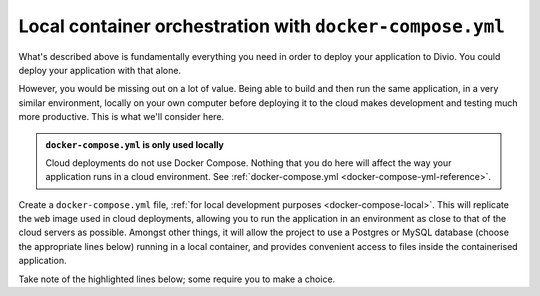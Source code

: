 Local container orchestration with ``docker-compose.yml``
---------------------------------------------------------------------

What's described above is fundamentally everything you need in order to deploy your application to Divio. You could
deploy your application with that alone.

However, you would be missing out on a lot of value. Being able to build and then run the same application, in a very
similar environment, locally on your own computer before deploying it to the cloud makes development and testing much
more productive. This is what we'll consider here.

..  admonition:: ``docker-compose.yml`` is **only** used locally

    Cloud deployments do not use Docker Compose. Nothing that you do here will affect the way your application runs
    in a cloud environment. See :ref:`docker-compose.yml <docker-compose-yml-reference>`.

Create a ``docker-compose.yml`` file, :ref:`for local development purposes <docker-compose-local>`. This will replicate
the ``web`` image used in cloud deployments, allowing you to run the application in an environment as close to that of
the cloud servers as possible. Amongst other things, it will allow the project to use a Postgres or MySQL database
(choose the appropriate lines below) running in a local container, and provides convenient access to files inside the
containerised application.

Take note of the highlighted lines below; some require you to make a choice.
